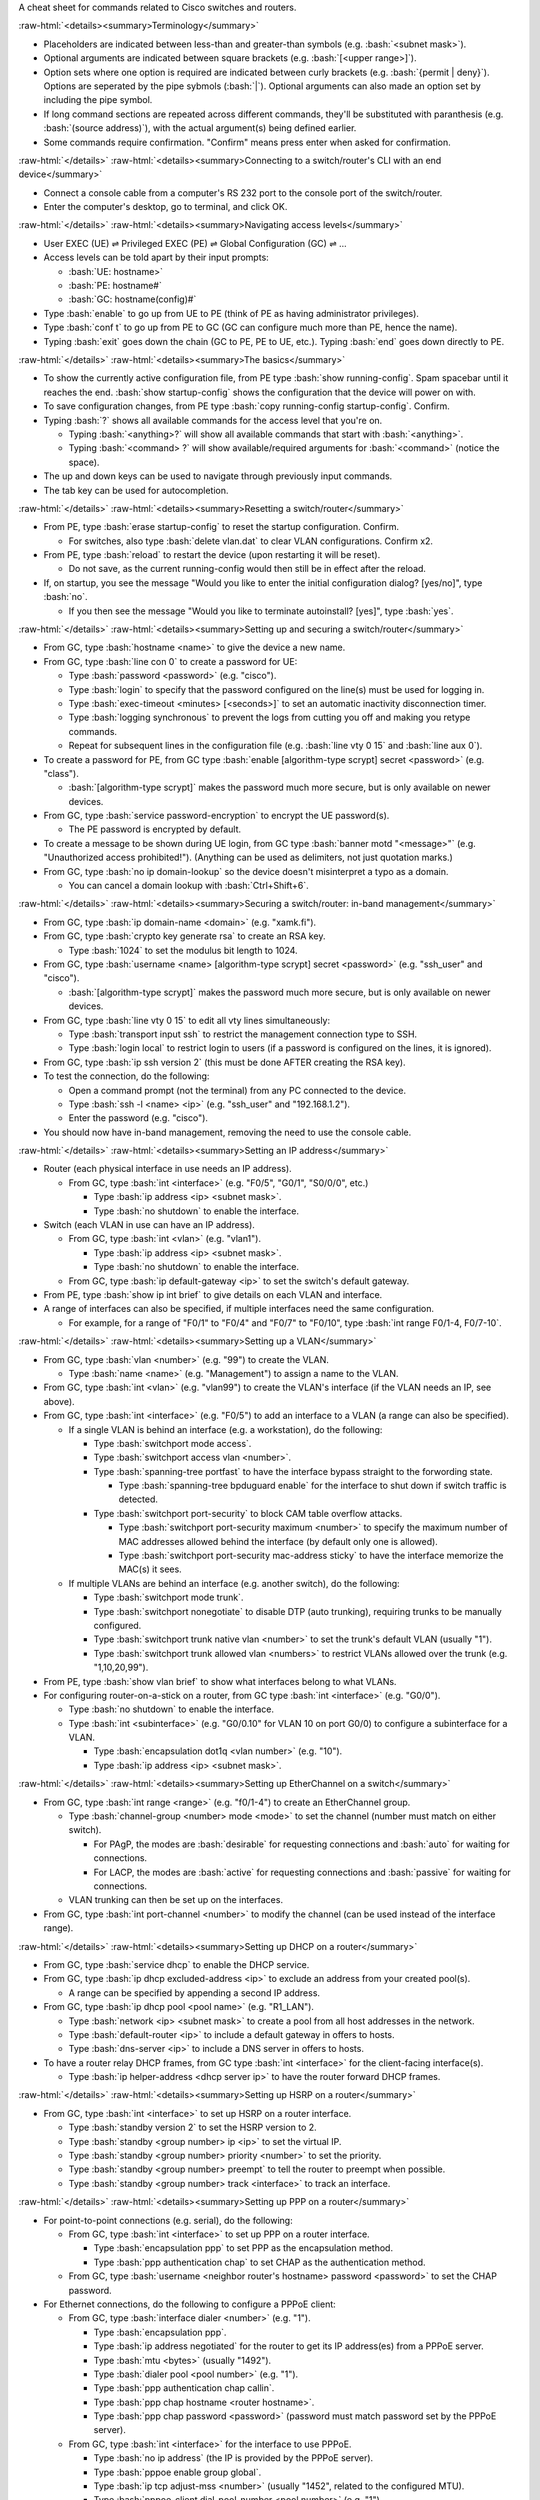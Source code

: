 .. role:: bash(code)
   :language: bash

.. role:: raw-html(raw)
   :format: html

A cheat sheet for commands related to Cisco switches and routers.

:raw-html:`<details><summary>Terminology</summary>`

- Placeholders are indicated between less-than and greater-than symbols (e.g. :bash:`<subnet mask>`).
- Optional arguments are indicated between square brackets (e.g. :bash:`[<upper range>]`).
- Option sets where one option is required are indicated between curly brackets (e.g. :bash:`{permit | deny}`).
  Options are seperated by the pipe sybmols (:bash:`|`).
  Optional arguments can also made an option set by including the pipe symbol.
- If long command sections are repeated across different commands, they'll be substituted with paranthesis (e.g. :bash:`(source address)`), with the actual argument(s) being defined earlier.
- Some commands require confirmation. "Confirm" means press enter when asked for confirmation.

:raw-html:`</details>`
:raw-html:`<details><summary>Connecting to a switch/router's CLI with an end device</summary>`

- Connect a console cable from a computer's RS 232 port to the console port of the switch/router.
- Enter the computer's desktop, go to terminal, and click OK.

:raw-html:`</details>`
:raw-html:`<details><summary>Navigating access levels</summary>`

- User EXEC (UE) ⇌ Privileged EXEC (PE) ⇌ Global Configuration (GC) ⇌ ...
- Access levels can be told apart by their input prompts:

  - :bash:`UE: hostname>`
  - :bash:`PE: hostname#`
  - :bash:`GC: hostname(config)#`

- Type :bash:`enable` to go up from UE to PE (think of PE as having administrator privileges).
- Type :bash:`conf t` to go up from PE to GC (GC can configure much more than PE, hence the name).
- Typing :bash:`exit` goes down the chain (GC to PE, PE to UE, etc.). Typing :bash:`end` goes down directly to PE.

:raw-html:`</details>`
:raw-html:`<details><summary>The basics</summary>`

- To show the currently active configuration file, from PE type :bash:`show running-config`.
  Spam spacebar until it reaches the end.
  :bash:`show startup-config` shows the configuration that the device will power on with.
- To save configuration changes, from PE type :bash:`copy running-config startup-config`. Confirm.
- Typing :bash:`?` shows all available commands for the access level that you're on.

  - Typing :bash:`<anything>?` will show all available commands that start with :bash:`<anything>`.
  - Typing :bash:`<command> ?` will show available/required arguments for :bash:`<command>` (notice the space).

- The up and down keys can be used to navigate through previously input commands.
- The tab key can be used for autocompletion.

:raw-html:`</details>`
:raw-html:`<details><summary>Resetting a switch/router</summary>`

- From PE, type :bash:`erase startup-config` to reset the startup configuration. Confirm.

  - For switches, also type :bash:`delete vlan.dat` to clear VLAN configurations. Confirm x2.

- From PE, type :bash:`reload` to restart the device (upon restarting it will be reset).

  - Do not save, as the current running-config would then still be in effect after the reload.

- If, on startup, you see the message "Would you like to enter the initial configuration dialog? [yes/no]", type :bash:`no`.

  - If you then see the message "Would you like to terminate autoinstall? [yes]", type :bash:`yes`.

:raw-html:`</details>`
:raw-html:`<details><summary>Setting up and securing a switch/router</summary>`

- From GC, type :bash:`hostname <name>` to give the device a new name.
- From GC, type :bash:`line con 0` to create a password for UE:

  - Type :bash:`password <password>` (e.g. "cisco").
  - Type :bash:`login` to specify that the password configured on the line(s) must be used for logging in.
  - Type :bash:`exec-timeout <minutes> [<seconds>]` to set an automatic inactivity disconnection timer.
  - Type :bash:`logging synchronous` to prevent the logs from cutting you off and making you retype commands.
  - Repeat for subsequent lines in the configuration file (e.g. :bash:`line vty 0 15` and :bash:`line aux 0`).

- To create a password for PE, from GC type :bash:`enable [algorithm-type scrypt] secret <password>` (e.g. "class").

  - :bash:`[algorithm-type scrypt]` makes the password much more secure, but is only available on newer devices.

- From GC, type :bash:`service password-encryption` to encrypt the UE password(s).

  - The PE password is encrypted by default.

- To create a message to be shown during UE login, from GC type :bash:`banner motd "<message>"` (e.g. "Unauthorized access prohibited!"). (Anything can be used as delimiters, not just quotation marks.)
- From GC, type :bash:`no ip domain-lookup` so the device doesn't misinterpret a typo as a domain.

  - You can cancel a domain lookup with :bash:`Ctrl+Shift+6`.

:raw-html:`</details>`
:raw-html:`<details><summary>Securing a switch/router: in-band management</summary>`

- From GC, type :bash:`ip domain-name <domain>` (e.g. "xamk.fi").
- From GC, type :bash:`crypto key generate rsa` to create an RSA key.

  - Type :bash:`1024` to set the modulus bit length to 1024.

- From GC, type :bash:`username <name> [algorithm-type scrypt] secret <password>` (e.g. "ssh_user" and "cisco").

  - :bash:`[algorithm-type scrypt]` makes the password much more secure, but is only available on newer devices.

- From GC, type :bash:`line vty 0 15` to edit all vty lines simultaneously:

  - Type :bash:`transport input ssh` to restrict the management connection type to SSH.
  - Type :bash:`login local` to restrict login to users (if a password is configured on the lines, it is ignored).

- From GC, type :bash:`ip ssh version 2` (this must be done AFTER creating the RSA key).
- To test the connection, do the following:

  - Open a command prompt (not the terminal) from any PC connected to the device.
  - Type :bash:`ssh -l <name> <ip>` (e.g. "ssh_user" and "192.168.1.2").
  - Enter the password (e.g. "cisco").

- You should now have in-band management, removing the need to use the console cable.

:raw-html:`</details>`
:raw-html:`<details><summary>Setting an IP address</summary>`

- Router (each physical interface in use needs an IP address).

  - From GC, type :bash:`int <interface>` (e.g. "F0/5", "G0/1", "S0/0/0", etc.)

    - Type :bash:`ip address <ip> <subnet mask>`.
    - Type :bash:`no shutdown` to enable the interface.

- Switch (each VLAN in use can have an IP address).

  - From GC, type :bash:`int <vlan>` (e.g. "vlan1").

    - Type :bash:`ip address <ip> <subnet mask>`.
    - Type :bash:`no shutdown` to enable the interface.

  - From GC, type :bash:`ip default-gateway <ip>` to set the switch's default gateway.

- From PE, type :bash:`show ip int brief` to give details on each VLAN and interface.
- A range of interfaces can also be specified, if multiple interfaces need the same configuration.

  - For example, for a range of "F0/1" to "F0/4" and "F0/7" to "F0/10", type :bash:`int range F0/1-4, F0/7-10`.

:raw-html:`</details>`
:raw-html:`<details><summary>Setting up a VLAN</summary>`

- From GC, type :bash:`vlan <number>` (e.g. "99") to create the VLAN.

  - Type :bash:`name <name>` (e.g. "Management") to assign a name to the VLAN.

- From GC, type :bash:`int <vlan>` (e.g. "vlan99") to create the VLAN's interface (if the VLAN needs an IP, see above).
- From GC, type :bash:`int <interface>` (e.g. "F0/5") to add an interface to a VLAN (a range can also be specified).

  - If a single VLAN is behind an interface (e.g. a workstation), do the following:

    - Type :bash:`switchport mode access`.
    - Type :bash:`switchport access vlan <number>`.
    - Type :bash:`spanning-tree portfast` to have the interface bypass straight to the forwording state.

      - Type :bash:`spanning-tree bpduguard enable` for the interface to shut down if switch traffic is detected.

    - Type :bash:`switchport port-security` to block CAM table overflow attacks.

      - Type :bash:`switchport port-security maximum <number>` to specify the maximum number of MAC addresses allowed behind the interface (by default only one is allowed).
      - Type :bash:`switchport port-security mac-address sticky` to have the interface memorize the MAC(s) it sees.

  - If multiple VLANs are behind an interface (e.g. another switch), do the following:

    - Type :bash:`switchport mode trunk`.
    - Type :bash:`switchport nonegotiate` to disable DTP (auto trunking), requiring trunks to be manually configured.
    - Type :bash:`switchport trunk native vlan <number>` to set the trunk's default VLAN (usually "1").
    - Type :bash:`switchport trunk allowed vlan <numbers>` to restrict VLANs allowed over the trunk (e.g. "1,10,20,99").

- From PE, type :bash:`show vlan brief` to show what interfaces belong to what VLANs.
- For configuring router-on-a-stick on a router, from GC type :bash:`int <interface>` (e.g. "G0/0").

  - Type :bash:`no shutdown` to enable the interface.
  - Type :bash:`int <subinterface>` (e.g. "G0/0.10" for VLAN 10 on port G0/0) to configure a subinterface for a VLAN.

    - Type :bash:`encapsulation dot1q <vlan number>` (e.g. "10").
    - Type :bash:`ip address <ip> <subnet mask>`.

:raw-html:`</details>`
:raw-html:`<details><summary>Setting up EtherChannel on a switch</summary>`

- From GC, type :bash:`int range <range>` (e.g. "f0/1-4") to create an EtherChannel group.

  - Type :bash:`channel-group <number> mode <mode>` to set the channel (number must match on either switch).

    - For PAgP, the modes are :bash:`desirable` for requesting connections and :bash:`auto` for waiting for connections.
    - For LACP, the modes are :bash:`active` for requesting connections and :bash:`passive` for waiting for connections.

  - VLAN trunking can then be set up on the interfaces.

- From GC, type :bash:`int port-channel <number>` to modify the channel (can be used instead of the interface range).

:raw-html:`</details>`
:raw-html:`<details><summary>Setting up DHCP on a router</summary>`

- From GC, type :bash:`service dhcp` to enable the DHCP service.
- From GC, type :bash:`ip dhcp excluded-address <ip>` to exclude an address from your created pool(s).

  - A range can be specified by appending a second IP address.

- From GC, type :bash:`ip dhcp pool <pool name>` (e.g. "R1_LAN").

  - Type :bash:`network <ip> <subnet mask>` to create a pool from all host addresses in the network.
  - Type :bash:`default-router <ip>` to include a default gateway in offers to hosts.
  - Type :bash:`dns-server <ip>` to include a DNS server in offers to hosts.

- To have a router relay DHCP frames, from GC type :bash:`int <interface>` for the client-facing interface(s).

  - Type :bash:`ip helper-address <dhcp server ip>` to have the router forward DHCP frames.

:raw-html:`</details>`
:raw-html:`<details><summary>Setting up HSRP on a router</summary>`

- From GC, type :bash:`int <interface>` to set up HSRP on a router interface.

  - Type :bash:`standby version 2` to set the HSRP version to 2.
  - Type :bash:`standby <group number> ip <ip>` to set the virtual IP.
  - Type :bash:`standby <group number> priority <number>` to set the priority.
  - Type :bash:`standby <group number> preempt` to tell the router to preempt when possible.
  - Type :bash:`standby <group number> track <interface>` to track an interface.

:raw-html:`</details>`
:raw-html:`<details><summary>Setting up PPP on a router</summary>`

- For point-to-point connections (e.g. serial), do the following:

  - From GC, type :bash:`int <interface>` to set up PPP on a router interface.

    - Type :bash:`encapsulation ppp` to set PPP as the encapsulation method.
    - Type :bash:`ppp authentication chap` to set CHAP as the authentication method.

  - From GC, type :bash:`username <neighbor router's hostname> password <password>` to set the CHAP password.

- For Ethernet connections, do the following to configure a PPPoE client:

  - From GC, type :bash:`interface dialer <number>` (e.g. "1").

    - Type :bash:`encapsulation ppp`.
    - Type :bash:`ip address negotiated` for the router to get its IP address(es) from a PPPoE server.
    - Type :bash:`mtu <bytes>` (usually "1492").
    - Type :bash:`dialer pool <pool number>` (e.g. "1").
    - Type :bash:`ppp authentication chap callin`.
    - Type :bash:`ppp chap hostname <router hostname>`.
    - Type :bash:`ppp chap password <password>` (password must match password set by the PPPoE server).

  - From GC, type :bash:`int <interface>` for the interface to use PPPoE.

    - Type :bash:`no ip address` (the IP is provided by the PPPoE server).
    - Type :bash:`pppoe enable group global`.
    - Type :bash:`ip tcp adjust-mss <number>` (usually "1452", related to the configured MTU).
    - Type :bash:`pppoe-client dial-pool-number <pool number>` (e.g. "1").
    - Type :bash:`no shutdown`.

:raw-html:`</details>`
:raw-html:`<details><summary>Setting up Syslog on a switch/router</summary>`

- From GC, type :bash:`logging host <ip>` to set a Syslog server (e.g. a computer with Syslog software).
- From GC, type :bash:`logging trap <level 0-7>` (e.g. "6") to set the minimum severity for Syslog logging.
- From GC, type :bash:`logging source-interface <interface>` (e.g. "s0/0/0", "loopback0", etc.) to set the IP address that the Syslog server will see as the source for Syslog messages from that device. This is usually a loopback interface.
- From GC, type :bash:`logging on` to enable logging to the Syslog server(s).

:raw-html:`</details>`
:raw-html:`<details><summary>Setting up (dynamic) routing on a router</summary>`

:raw-html:`<details><summary>Dynamic routing with RIP</summary>`

- From GC, type :bash:`router rip` to enter the router RIP config.

  - Type :bash:`version 2` to set the RIP version to 2.

    - Type :bash:`no auto-summary` to enable the advertising of classless networks.

  - Type :bash:`network <ip>` to advertise a directly connected network (repeat for all directly connected networks).
  - Type :bash:`passive-interface <interface>` to disable routing updates through an interface (e.g. if there's only hosts).

:raw-html:`</details>`
:raw-html:`<details><summary>Dynamic routing with EIGRP</summary>`

- From GC, type :bash:`router eigrp <as id>` (e.g. "1") to enter the router EIGRP config (AS ID must match across routers).

  - Type :bash:`no auto-summary` to enable the advertising of classless networks.
  - Type :bash:`network <ip> <wildcard mask>` to advertise a directly connected network.
  - Type :bash:`passive-interface <interface>` to disable routing updates through an interface.

- From GC, type :bash:`key chain <name>` (e.g. "eigrp-keys") to create a key chain for authentication.

  - Type :bash:`key <number>` (e.g. "1").

    - Type :bash:`key-string <password>` (e.g. "cisco").

- From GC, enter the interface config for the interface(s) to enable the MD5 authentication.

  - Type :bash:`ip authentication mode eigrp <as id> md5`.
  - Type :bash:`ip authentication key-chain eigrp <key number> <key chain name>`.

:raw-html:`</details>`
:raw-html:`<details><summary>Dynamic routing with OSPF</summary>`

- From GC, type :bash:`router ospf <process id>` (e.g. "1") to enter the router OSPF config.

  - Type :bash:`router-id <router id>` (e.g. "1.1.1.1") to set the router ID (highest becomes DR).
  - Type :bash:`network <ip> <wildcard mask> area <area number>` to advertise a directly connected network.
  - Type :bash:`passive-interface <interface>` to disable routing updates through an interface.
  - Type :bash:`area <area number> range <ip> <subnet mask>` to set a summary route for an area.

- From GC, enter the interface config for the interface(s) to set an MD5 authentication password.

  - Type :bash:`ip ospf authentication message-digest`.
  - Type :bash:`ip ospf message-digest-key <number> md5 <password>` (e.g. "1", "cisco").

:raw-html:`</details>`

- From GC, type :bash:`ip route <ip> <subnet mask> <next-hop ip or exit interface>` to set a static route.
- From an interface config, type :bash:`ip summary-address <ip> <subnet mask>` to set a static summary address.
- From GC, type :bash:`ip route 0.0.0.0 0.0.0.0 <next-hop ip or exit interface>` to set a default route.

  - Under the RIP/OSPF routing config, type :bash:`default-information originate` to advertise the default route.
  - Under the EIGRP routing config, type :bash:`redistribute static` to advertise the default route.

:raw-html:`</details>`
:raw-html:`<details><summary>Setting up an ACL on a router</summary>`

- :bash:`(source address)`: :bash:`{<source ip> <wildcard mask> | any | host <source ip>}`.
- :bash:`(destination address)`: :bash:`{<destination ip> <wildcard mask> | any | host <destination ip>}`.
- From GC, type :bash:`ip access-list standard <name | number 1-99>` to configure a standard named/numbered ACL.

  - Type :bash:`{permit | deny} (source address)` to permit/deny IP/network traffic.
  - Type :bash:`remark <comment>` to document the purpose of following ACEs.
  - Alternatively to first doing :bash:`ip access-list standard ...`, each ACE command can be prepended with :bash:`access-list <number 1-99>` (numbered ACLs only).

- From GC, type :bash:`ip access-list extended <name | number 100-199>` to configure an extended named/numbered ACL.

  - Type :bash:`{permit | deny} <protocol> (source address) (destination address) [eq <destination port>]` to permit/deny IP/network traffic. Setting the protocol to "ip" will cause the ACE to apply to all traffic.
  - Type :bash:`remark <comment>` to document the purpose of following ACEs.
  - Alternatively to first doing :bash:`ip access-list extended ...`, each ACE command can be prepended with :bash:`access-list <number 100-199>` (numbered ACLs only).

- From GC, type :bash:`int <interface>` to apply an ACL on an interface:

  - Type :bash:`ip access-group <acl name/number> out` to enforce the ACL for traffic outbound from the router.
  - Type :bash:`ip access-group <acl name/number> in` to enforce the ACL for traffic inbound to the router.

- From GC, type :bash:`line vty 0 15` to apply an ACL on all VTY lines (e.g. for SSH):

  - Type :bash:`ip access-class <acl name/number> in` to enforce the ACL for traffic inbound to the vty lines.

:raw-html:`</details>`
:raw-html:`<details><summary>Setting up ZPF on a router</summary>`

- From GC, type :bash:`zone security <zone name>` to create a zone.
- From GC, type :bash:`class-map type inspect {match-any | match-all} <class name>` to create a class to match traffic.

  - Type :bash:`match access-group {[name] <acl name> | <acl number>}` to match traffic based on an ACL.

    - Some devices require the :bash:`[name]` when adding a named ACL.

  - Type :bash:`match protocol <protocol>` (e.g. "https", "ssh", etc.) to match traffic based on a protocol.
  - Type :bash:`match class-map <class name>` to match traffic based on another class (classes can be nested).

- From GC, type :bash:`policy-map type inspect <policy name>` to create a policy for how to apply a class.

  - Type :bash:`class type inspect <class name>` to use a class for the policy.

    - Type :bash:`{inspect | drop | pass} [log]` to specify what action to take for traffic matched to the class.

- From GC, type :bash:`zone-pair security <pair name> source <zone name> destination <zone name>` to create a zone pair for applying a policy (different policies may be needed for each direction).

  - Type :bash:`service-policy type inspect <policy name>` to filter traffic based on a policy.

- To apply a zone to an interface (and the network behind it), from GC type :bash:`int <interface>`.

  - Type :bash:`zone-member security <zone name>` to apply the zone.

:raw-html:`</details>`
:raw-html:`<details><summary>Setting up a Site-to-Site IPsec VPN on a router</summary>`

- From GC, type :bash:`crypto isakmp policy <priority number>` (e.g. "10", lower is preferred) to configure phase 1 policy. The policy must be identical on both routers.

  - Type :bash:`hash <hash algorithm>` (e.g. "sha").
  - Type :bash:`authentication pre-share` to specify that authentication will use a key set on both routers.
  - Type :bash:`group <dh group number>` (e.g. "14", higher is more secure).
  - Type :bash:`lifetime <seconds>` (e.g. "3600").
  - Type :bash:`encryption <encryption algorithm>` (e.g. "aes 256").

- From GC, type :bash:`crypto isakmp key <key> address <ip of remote router>` (e.g. "cisco123", "10.2.2.1") to set the pre-shared key used for phase 1 authentication between the routers. The key must be identical on both routers.
- From GC, type :bash:`crypto ipsec transform-set <set name> <encryption algorithm> <hash algorithm>` (e.g. "R1-R2", "esp-aes 256", "esp-sha-hmac") to set the algorithms for phase 2. The same command must be used on both routers.
- An extended ACL must be configured, which permits traffic from the local network to the remote one.

  - The ACLs should be mirrored on either router to prevent networking issues.

- From GC, type :bash:`crypto map <map name> <policy priority number> ipsec-isakmp` (e.g. "R1-R2-MAP", "10") to configure the phase 2 map. The map must be identical on both routers (aside from the peer and ACL).

  - Type :bash:`set peer <ip of remote router>` (e.g. "10.2.2.1").
  - Type :bash:`match address <acl name/number>` to bind an ACL to the map.
  - Type :bash:`set transform-set <set name>` (e.g. "R1-R2") to bind a transform set to the map.
  - Type :bash:`set pfs <dh group>` (e.g. "group14").
  - Type :bash:`set security-association lifetime seconds <seconds>` (e.g. "900").

- From GC, type :bash:`int <interface>` (e.g. "S0/0/0") to apply the map to an interface.

  - Type :bash:`crypto map <map name>` (e.g. "R1-R2-MAP").

- Once traffic passes from one side specified in the ACLs to the other, the security assoctiation will be established.

:raw-html:`</details>`
:raw-html:`<details><summary>Setting up PAT on a router</summary>`

- Create a numbered ACL to describe the inner network (e.g. "1", "192.168.1.0", "0.0.0.255").
- From GC, type :bash:`ip nat pool <pat name> <outer ip> <outer ip> netmask <outer subnet mask>`.
- From GC, type :bash:`ip nat inside source list <acl number> pool <pat name> overload`.
- To set an inside interface for the PAT, from GC type :bash:`int <interface>`.

  - Type :bash:`ip nat inside`.

- To set an outside interface for the PAT, from GC type :bash:`int <interface>`.

  - Type :bash:`ip nat outside`.

:raw-html:`</details>`
:raw-html:`<details><summary>Setting up NTP on a switch/router</summary>`

- From GC, type :bash:`ntp authentication-key <key number> md5 <password>` (e.g. "1", "NTPpassword").
- From GC, type :bash:`ntp trusted-key <key number>` (e.g. "1").
- From GC, type :bash:`ntp authenticate` to enable the authentication.
- To configure the device as an NTP master:

  - From GC, type :bash:`ntp master <stratum number>` (e.g. "3").

- To configure the device as an NTP client:

  - From GC, type :bash:`ntp server <ntp master ip>` to set what device to use as a master.
  - From GC, type :bash:`ntp update-calendar` for the client to also use ntp to update its calendar.

:raw-html:`</details>`
